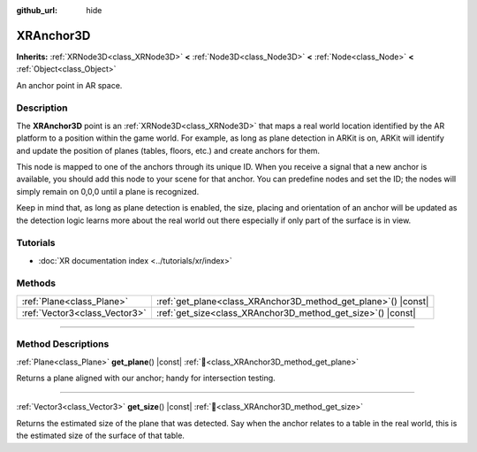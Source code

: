 :github_url: hide

.. DO NOT EDIT THIS FILE!!!
.. Generated automatically from Godot engine sources.
.. Generator: https://github.com/godotengine/godot/tree/master/doc/tools/make_rst.py.
.. XML source: https://github.com/godotengine/godot/tree/master/doc/classes/XRAnchor3D.xml.

.. _class_XRAnchor3D:

XRAnchor3D
==========

**Inherits:** :ref:`XRNode3D<class_XRNode3D>` **<** :ref:`Node3D<class_Node3D>` **<** :ref:`Node<class_Node>` **<** :ref:`Object<class_Object>`

An anchor point in AR space.

.. rst-class:: classref-introduction-group

Description
-----------

The **XRAnchor3D** point is an :ref:`XRNode3D<class_XRNode3D>` that maps a real world location identified by the AR platform to a position within the game world. For example, as long as plane detection in ARKit is on, ARKit will identify and update the position of planes (tables, floors, etc.) and create anchors for them.

This node is mapped to one of the anchors through its unique ID. When you receive a signal that a new anchor is available, you should add this node to your scene for that anchor. You can predefine nodes and set the ID; the nodes will simply remain on 0,0,0 until a plane is recognized.

Keep in mind that, as long as plane detection is enabled, the size, placing and orientation of an anchor will be updated as the detection logic learns more about the real world out there especially if only part of the surface is in view.

.. rst-class:: classref-introduction-group

Tutorials
---------

- :doc:`XR documentation index <../tutorials/xr/index>`

.. rst-class:: classref-reftable-group

Methods
-------

.. table::
   :widths: auto

   +-------------------------------+-------------------------------------------------------------------+
   | :ref:`Plane<class_Plane>`     | :ref:`get_plane<class_XRAnchor3D_method_get_plane>`\ (\ ) |const| |
   +-------------------------------+-------------------------------------------------------------------+
   | :ref:`Vector3<class_Vector3>` | :ref:`get_size<class_XRAnchor3D_method_get_size>`\ (\ ) |const|   |
   +-------------------------------+-------------------------------------------------------------------+

.. rst-class:: classref-section-separator

----

.. rst-class:: classref-descriptions-group

Method Descriptions
-------------------

.. _class_XRAnchor3D_method_get_plane:

.. rst-class:: classref-method

:ref:`Plane<class_Plane>` **get_plane**\ (\ ) |const| :ref:`🔗<class_XRAnchor3D_method_get_plane>`

Returns a plane aligned with our anchor; handy for intersection testing.

.. rst-class:: classref-item-separator

----

.. _class_XRAnchor3D_method_get_size:

.. rst-class:: classref-method

:ref:`Vector3<class_Vector3>` **get_size**\ (\ ) |const| :ref:`🔗<class_XRAnchor3D_method_get_size>`

Returns the estimated size of the plane that was detected. Say when the anchor relates to a table in the real world, this is the estimated size of the surface of that table.

.. |virtual| replace:: :abbr:`virtual (This method should typically be overridden by the user to have any effect.)`
.. |required| replace:: :abbr:`required (This method is required to be overridden when extending its base class.)`
.. |const| replace:: :abbr:`const (This method has no side effects. It doesn't modify any of the instance's member variables.)`
.. |vararg| replace:: :abbr:`vararg (This method accepts any number of arguments after the ones described here.)`
.. |constructor| replace:: :abbr:`constructor (This method is used to construct a type.)`
.. |static| replace:: :abbr:`static (This method doesn't need an instance to be called, so it can be called directly using the class name.)`
.. |operator| replace:: :abbr:`operator (This method describes a valid operator to use with this type as left-hand operand.)`
.. |bitfield| replace:: :abbr:`BitField (This value is an integer composed as a bitmask of the following flags.)`
.. |void| replace:: :abbr:`void (No return value.)`
